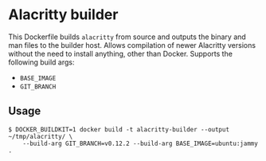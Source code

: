 * Alacritty builder
This Dockerfile builds =alacritty= from source and outputs the binary and man files to the builder host.
Allows compilation of newer Alacritty versions without the need to install anything, other than Docker.
Supports the following build args:
 * =BASE_IMAGE=
 * =GIT_BRANCH=

** Usage
#+begin_src console
  $ DOCKER_BUILDKIT=1 docker build -t alacritty-builder --output ~/tmp/alacritty/ \
      --build-arg GIT_BRANCH=v0.12.2 --build-arg BASE_IMAGE=ubuntu:jammy .
#+end_src
